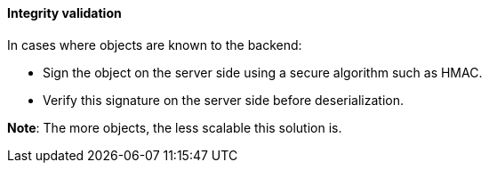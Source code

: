 ==== Integrity validation

In cases where objects are known to the backend:

* Sign the object on the server side using a secure algorithm such as HMAC.
* Verify this signature on the server side before deserialization.

**Note**: The more objects, the less scalable this solution is.
